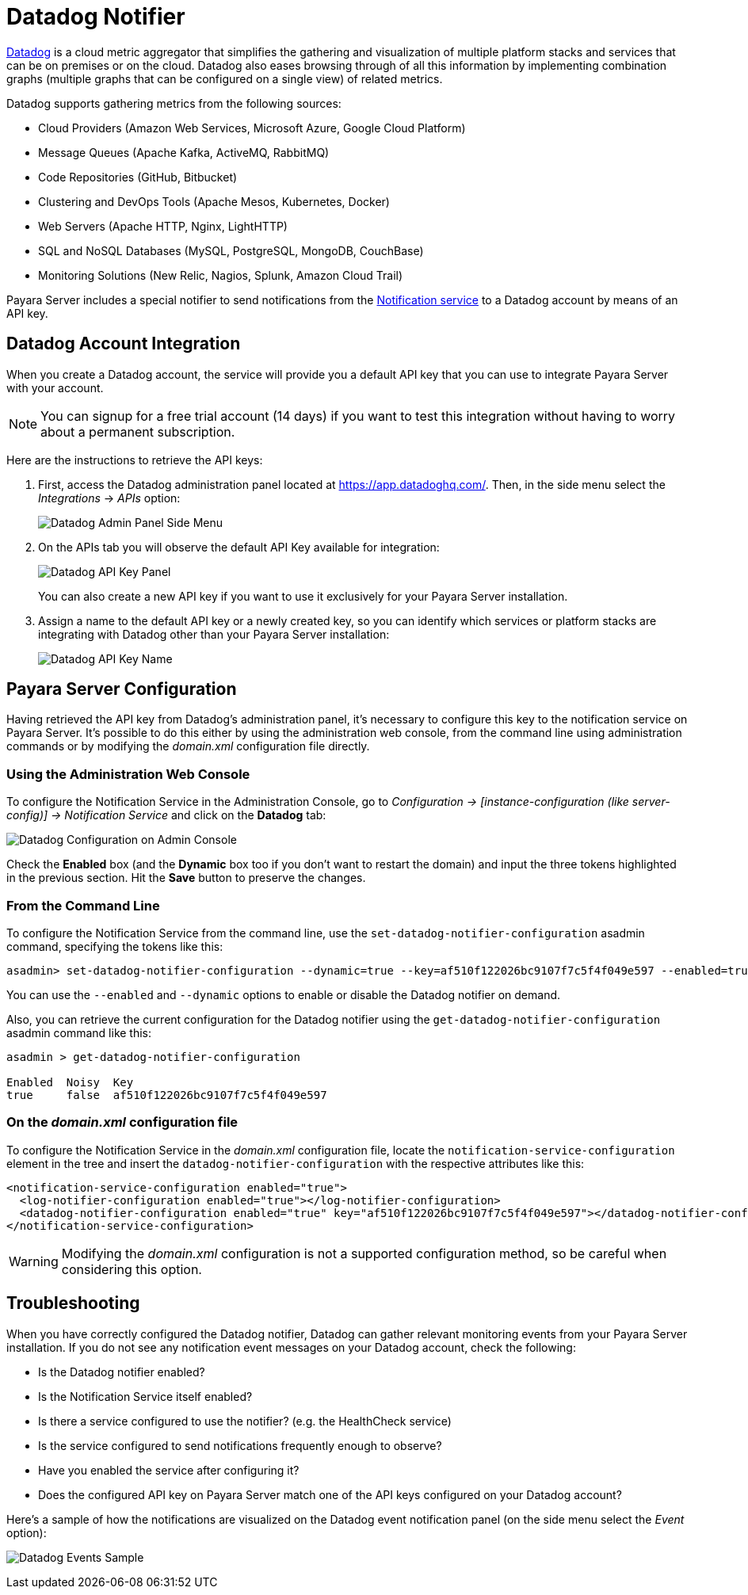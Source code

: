 [[datadog-notifier]]
= Datadog Notifier

https://www.datadoghq.com[Datadog] is a cloud metric aggregator that simplifies the gathering and visualization of multiple platform stacks and services that can be on premises or on the cloud. Datadog also eases browsing through of all this information by implementing combination graphs (multiple graphs that can be configured on a single view) of related metrics.

Datadog supports gathering metrics from the following sources:

* Cloud Providers (Amazon Web Services, Microsoft Azure, Google Cloud Platform)
* Message Queues (Apache Kafka, ActiveMQ, RabbitMQ)
* Code Repositories (GitHub, Bitbucket)
* Clustering and DevOps Tools (Apache Mesos, Kubernetes, Docker)
* Web Servers (Apache HTTP, Nginx, LightHTTP)
* SQL and NoSQL Databases (MySQL, PostgreSQL, MongoDB, CouchBase)
* Monitoring Solutions (New Relic, Nagios, Splunk, Amazon Cloud Trail)

Payara Server includes a special notifier to send notifications from the xref:Technical Documentation/Payara Server Documentation/Logging and Monitoring/Notification Service/Overview.adoc[Notification service] to a Datadog account by means of an API key.

[[datadog-integration-configuration]]
== Datadog Account Integration

When you create a Datadog account, the service will provide you a default API key that you can use to integrate Payara Server with your account.

NOTE: You can signup for a free trial account (14 days) if you want to test this integration without having to worry about a permanent subscription.

Here are the instructions to retrieve the API keys:

. First, access the Datadog administration panel located at https://app.datadoghq.com/. Then, in the side menu select the _Integrations_ ->
_APIs_ option:
+
image:notification-service/datadog/side-menu.png[Datadog Admin Panel Side Menu]

. On the APIs tab you will observe the default API Key available for integration:
+
image:notification-service/datadog/apikey-panel.png[Datadog API Key Panel]
+
You can also create a new API key if you want to use it exclusively for your Payara Server installation.

. Assign a name to the default API key or a newly created key, so you can identify which services or platform stacks are integrating with Datadog other than your Payara Server installation:
+
image:notification-service/datadog/apikey-name-dialog.png[Datadog API Key Name]

[[payara-server-configuration]]
== Payara Server Configuration

Having retrieved the API key from Datadog's administration panel, it's necessary to configure this key to the notification service on Payara Server. It's possible to do this either by using the administration web console, from the command line using administration commands or by modifying the _domain.xml_ configuration file directly.

[[using-the-administration-web-console]]
=== Using the Administration Web Console

To configure the Notification Service in the Administration Console, go to _Configuration -> [instance-configuration (like server-config)] -> Notification Service_ and click on the *Datadog* tab:

image:notification-service/datadog/admin-console-configuration.png[Datadog Configuration on Admin Console]

Check the *Enabled* box (and the *Dynamic* box too if you don't want to restart the domain) and input the three tokens highlighted in the previous section. Hit the *Save* button to preserve the changes.

[[from-the-command-line]]
=== From the Command Line

To configure the Notification Service from the command line, use the `set-datadog-notifier-configuration` asadmin command, specifying the tokens
like this:

[source, shell]
----
asadmin> set-datadog-notifier-configuration --dynamic=true --key=af510f122026bc9107f7c5f4f049e597 --enabled=true
----

You can use the `--enabled` and `--dynamic` options to enable or disable the Datadog notifier on demand.

Also, you can retrieve the current configuration for the Datadog notifier using the `get-datadog-notifier-configuration` asadmin command like this:

[source, shell]
----
asadmin > get-datadog-notifier-configuration

Enabled  Noisy  Key
true     false  af510f122026bc9107f7c5f4f049e597
----

[[on-the-domain.xml-configuration-file]]
=== On the _domain.xml_ configuration file

To configure the Notification Service in the _domain.xml_ configuration file, locate the `notification-service-configuration` element in the tree and insert the `datadog-notifier-configuration` with the respective attributes like this:

[source, xml]
----
<notification-service-configuration enabled="true">
  <log-notifier-configuration enabled="true"></log-notifier-configuration>
  <datadog-notifier-configuration enabled="true" key="af510f122026bc9107f7c5f4f049e597"></datadog-notifier-configuration>
</notification-service-configuration>
----

WARNING: Modifying the _domain.xml_ configuration is not a supported configuration method, so be careful when considering this option.

[[troubleshooting]]
== Troubleshooting

When you have correctly configured the Datadog notifier, Datadog can gather relevant monitoring events from your Payara Server installation. If you do not see any notification event messages on your Datadog account, check the following:

* Is the Datadog notifier enabled?
* Is the Notification Service itself enabled?
* Is there a service configured to use the notifier? (e.g. the HealthCheck service)
* Is the service configured to send notifications frequently enough to observe?
* Have you enabled the service after configuring it?
* Does the configured API key on Payara Server match one of the API keys configured on your Datadog account?

Here's a sample of how the notifications are visualized on the Datadog event notification panel (on the side menu select the _Event_ option):

image:notification-service/datadog/event-sample.png[Datadog Events Sample]
